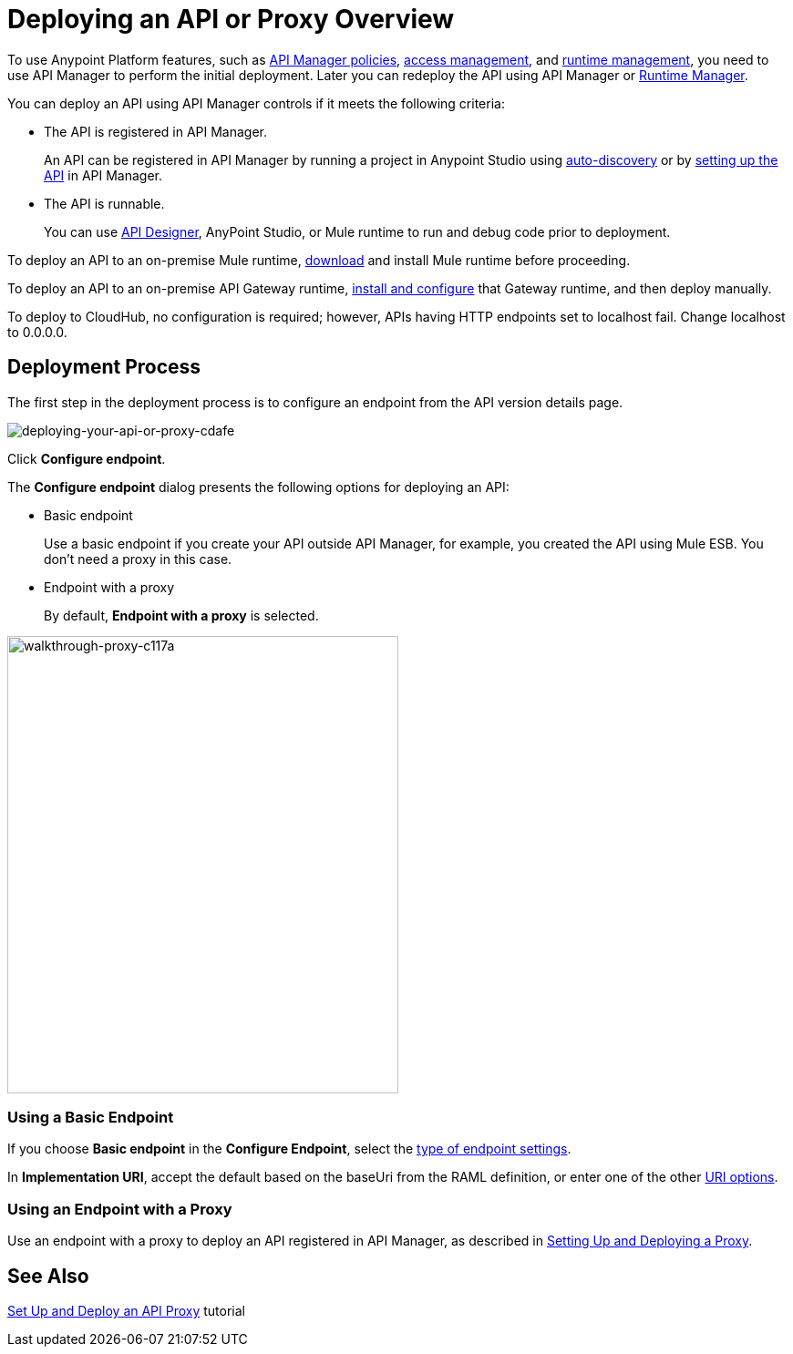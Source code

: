 = Deploying an API or Proxy Overview
:keywords: api, proxy, gateway, deploy

To use Anypoint Platform features, such as link:/api-manager/using-policies[API Manager policies], link:/access-management[access management], and link:/runtime-manager[runtime management], you need to use API Manager to perform the initial deployment. Later you can redeploy the API using API Manager or link:/runtime-manager[Runtime Manager].

You can deploy an API using API Manager controls if it meets the following criteria:

* The API is registered in API Manager. 
+
An API can be registered in API Manager by running a project in Anypoint Studio using link:/api-manage/api-auto-discovery[auto-discovery] or by link:/api-manager/tutorial-set-up-an-api[setting up the API] in API Manager.
+
* The API is runnable.
+
You can use link:/api-manager/designing-your-api#accessing-api-designer[API Designer], AnyPoint Studio, or Mule runtime to run and debug code prior to deployment.

To deploy an API to an on-premise Mule runtime, link:/mule-user-guide/v/3.8/downloading-and-starting-mule-esb[download] and install Mule runtime before proceeding. 

To deploy an API to an on-premise API Gateway runtime, link:/api-manager/configuring-an-api-gateway[install and configure] that Gateway runtime, and then deploy manually. 

To deploy to CloudHub, no configuration is required; however, APIs having HTTP endpoints set to localhost fail. Change localhost to 0.0.0.0. 

== Deployment Process

The first step in the deployment process is to configure an endpoint from the API version details page.

image::deploying-your-api-or-proxy-cdafe.png[deploying-your-api-or-proxy-cdafe]

Click *Configure endpoint*.

The *Configure endpoint* dialog presents the following options for deploying an API:

* Basic endpoint
+
Use a basic endpoint if you create your API outside API Manager, for example, you created the API using Mule ESB. You don't need a proxy in this case.
+
* Endpoint with a proxy
+
By default, *Endpoint with a proxy* is selected.

image::walkthrough-proxy-c117a.png[walkthrough-proxy-c117a,width=429,height=502]

=== Using a Basic Endpoint

If you choose *Basic endpoint* in the *Configure Endpoint*, select the link:/api-manager/setting-up-an-api-proxy#about-the-type-and-implementation-uri-options[type of endpoint settings]. 

In *Implementation URI*, accept the default based on the baseUri from the RAML definition, or enter one of the other link:/api-manager/setting-up-an-api-proxy#about-the-type-and-implementation-uri-options[URI options].

=== Using an Endpoint with a Proxy

Use an endpoint with a proxy to deploy an API registered in API Manager, as described in link:/api-manager/setting-up-an-api-proxy[Setting Up and Deploying a Proxy]. 

== See Also

link:/api-manager/tutorial-set-up-and-deploy-an-api-proxy[Set Up and Deploy an API Proxy] tutorial
